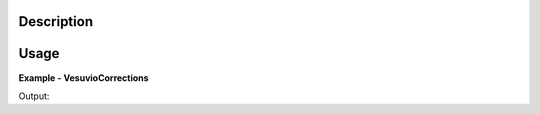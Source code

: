 
.. algorithm::

.. summary::

.. alias::

.. properties::

Description
-----------


Usage
-----

**Example - VesuvioCorrections**

.. testcode:: VesuvioCorrectionsExample


Output:  
  
.. testoutput:: VesuvioCorrectionsExample
  :options: +NORMALIZE_WHITESPACE

.. categories::

.. sourcelink::

